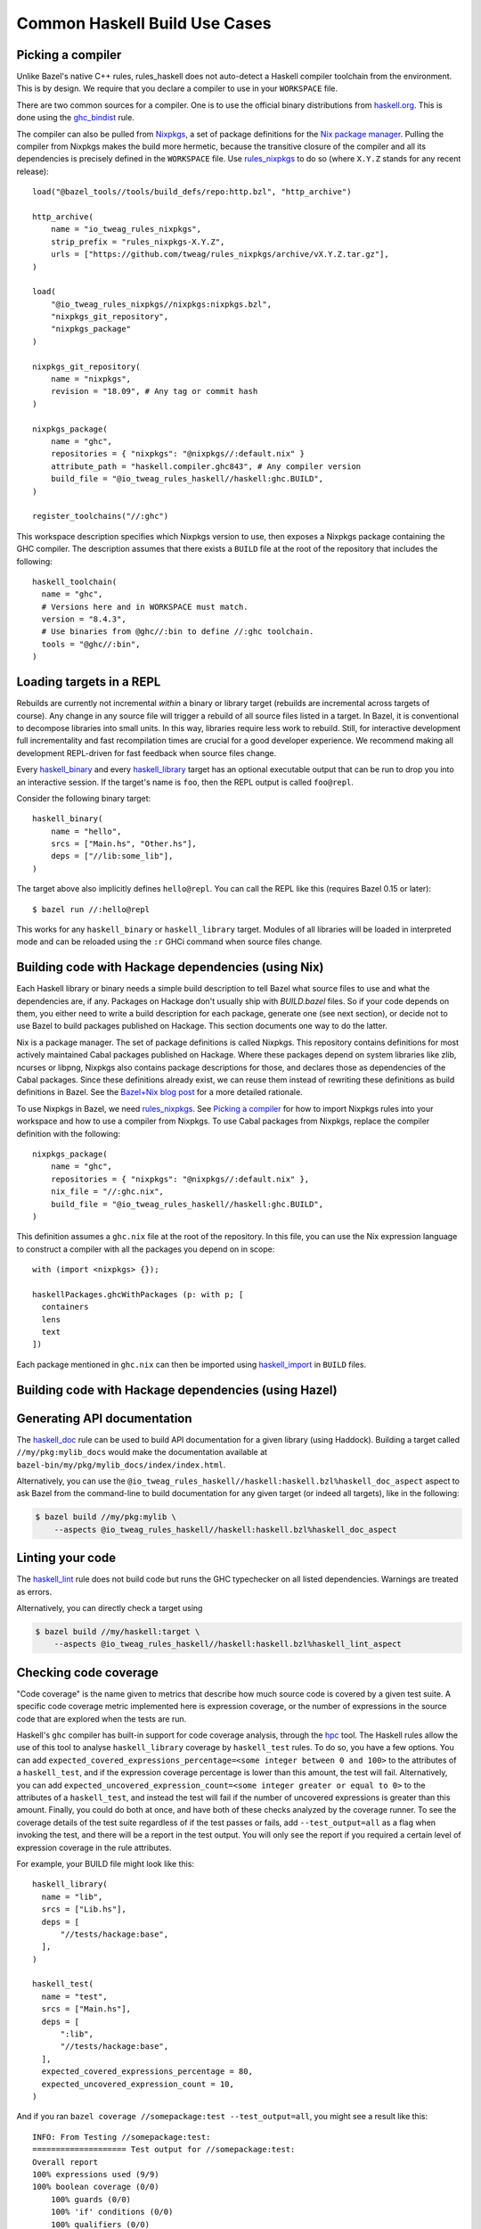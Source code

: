 .. _use-cases:

Common Haskell Build Use Cases
==============================

Picking a compiler
------------------

Unlike Bazel's native C++ rules, rules_haskell does not auto-detect
a Haskell compiler toolchain from the environment. This is by design.
We require that you declare a compiler to use in your ``WORKSPACE``
file.

There are two common sources for a compiler. One is to use the
official binary distributions from `haskell.org`_. This is done using
the `ghc_bindist`_ rule.

The compiler can also be pulled from Nixpkgs_, a set of package
definitions for the `Nix package manager`_. Pulling the compiler from
Nixpkgs makes the build more hermetic, because the transitive closure
of the compiler and all its dependencies is precisely defined in the
``WORKSPACE`` file. Use `rules_nixpkgs`_ to do so (where ``X.Y.Z``
stands for any recent release)::

  load("@bazel_tools//tools/build_defs/repo:http.bzl", "http_archive")

  http_archive(
      name = "io_tweag_rules_nixpkgs",
      strip_prefix = "rules_nixpkgs-X.Y.Z",
      urls = ["https://github.com/tweag/rules_nixpkgs/archive/vX.Y.Z.tar.gz"],
  )

  load(
      "@io_tweag_rules_nixpkgs//nixpkgs:nixpkgs.bzl",
      "nixpkgs_git_repository",
      "nixpkgs_package"
  )

  nixpkgs_git_repository(
      name = "nixpkgs",
      revision = "18.09", # Any tag or commit hash
  )

  nixpkgs_package(
      name = "ghc",
      repositories = { "nixpkgs": "@nixpkgs//:default.nix" }
      attribute_path = "haskell.compiler.ghc843", # Any compiler version
      build_file = "@io_tweag_rules_haskell//haskell:ghc.BUILD",
  )

  register_toolchains("//:ghc")

This workspace description specifies which Nixpkgs version to use,
then exposes a Nixpkgs package containing the GHC compiler. The
description assumes that there exists a ``BUILD`` file at the root of
the repository that includes the following::

  haskell_toolchain(
    name = "ghc",
    # Versions here and in WORKSPACE must match.
    version = "8.4.3",
    # Use binaries from @ghc//:bin to define //:ghc toolchain.
    tools = "@ghc//:bin",
  )

.. _Bazel+Nix blog post: https://www.tweag.io/posts/2018-03-15-bazel-nix.html
.. _Nix package manager: https://nixos.org/nix
.. _Nixpkgs: https://nixos.org/nixpkgs/manual/
.. _ghc_bindist: http://api.haskell.build/haskell/ghc_bindist.html#ghc_bindist
.. _haskell.org: https://haskell.org
.. _haskell_binary: http://api.haskell.build/haskell/haskell.html#haskell_binary
.. _haskell_library: http://api.haskell.build/haskell/haskell.html#haskell_library
.. _rules_nixpkgs: https://github.com/tweag/rules_nixpkgs

Loading targets in a REPL
-------------------------

Rebuilds are currently not incremental *within* a binary or library
target (rebuilds are incremental across targets of course). Any change
in any source file will trigger a rebuild of all source files listed
in a target. In Bazel, it is conventional to decompose libraries into
small units. In this way, libraries require less work to rebuild.
Still, for interactive development full incrementality and fast
recompilation times are crucial for a good developer experience. We
recommend making all development REPL-driven for fast feedback when
source files change.

Every `haskell_binary`_ and every `haskell_library`_ target has an
optional executable output that can be run to drop you into an
interactive session. If the target's name is ``foo``, then the REPL
output is called ``foo@repl``.

Consider the following binary target::

  haskell_binary(
      name = "hello",
      srcs = ["Main.hs", "Other.hs"],
      deps = ["//lib:some_lib"],
  )

The target above also implicitly defines ``hello@repl``. You can call
the REPL like this (requires Bazel 0.15 or later)::

  $ bazel run //:hello@repl

This works for any ``haskell_binary`` or ``haskell_library`` target.
Modules of all libraries will be loaded in interpreted mode and can be
reloaded using the ``:r`` GHCi command when source files change.

Building code with Hackage dependencies (using Nix)
---------------------------------------------------

Each Haskell library or binary needs a simple build description to
tell Bazel what source files to use and what the dependencies are, if
any. Packages on Hackage don't usually ship with `BUILD.bazel` files.
So if your code depends on them, you either need to write a build
description for each package, generate one (see next section), or
decide not to use Bazel to build packages published on Hackage. This
section documents one way to do the latter.

Nix is a package manager. The set of package definitions is called
Nixpkgs. This repository contains definitions for most actively
maintained Cabal packages published on Hackage. Where these packages
depend on system libraries like zlib, ncurses or libpng, Nixpkgs also
contains package descriptions for those, and declares those as
dependencies of the Cabal packages. Since these definitions already
exist, we can reuse them instead of rewriting these definitions as
build definitions in Bazel. See the `Bazel+Nix blog post`_ for a more
detailed rationale.

To use Nixpkgs in Bazel, we need `rules_nixpkgs`_. See `Picking
a compiler`_ for how to import Nixpkgs rules into your workspace and
how to use a compiler from Nixpkgs. To use Cabal packages from
Nixpkgs, replace the compiler definition with the following::

  nixpkgs_package(
      name = "ghc",
      repositories = { "nixpkgs": "@nixpkgs//:default.nix" },
      nix_file = "//:ghc.nix",
      build_file = "@io_tweag_rules_haskell//haskell:ghc.BUILD",
  )

This definition assumes a ``ghc.nix`` file at the root of the
repository. In this file, you can use the Nix expression language to
construct a compiler with all the packages you depend on in scope::

  with (import <nixpkgs> {});

  haskellPackages.ghcWithPackages (p: with p; [
    containers
    lens
    text
  ])

Each package mentioned in ``ghc.nix`` can then be imported using
`haskell_import`_ in ``BUILD`` files.

.. _haskell_import: http://api.haskell.build/haskell/haskell.html#haskell_import

Building code with Hackage dependencies (using Hazel)
-----------------------------------------------------

.. todo

   Explain how to use Hazel instead of Nix

Generating API documentation
----------------------------

The `haskell_doc`_ rule can be used to build API documentation for
a given library (using Haddock). Building a target called
``//my/pkg:mylib_docs`` would make the documentation available at
``bazel-bin/my/pkg/mylib_docs/index/index.html``.

Alternatively, you can use the
``@io_tweag_rules_haskell//haskell:haskell.bzl%haskell_doc_aspect``
aspect to ask Bazel from the command-line to build documentation for
any given target (or indeed all targets), like in the following:

.. code-block:: console

  $ bazel build //my/pkg:mylib \
      --aspects @io_tweag_rules_haskell//haskell:haskell.bzl%haskell_doc_aspect

.. _haskell_doc: http://api.haskell.build/haskell/haddock.html#haskell_doc

Linting your code
-----------------

The `haskell_lint`_ rule does not build code but runs the GHC
typechecker on all listed dependencies. Warnings are treated as
errors.

Alternatively, you can directly check a target using

.. code-block:: console

  $ bazel build //my/haskell:target \
      --aspects @io_tweag_rules_haskell//haskell:haskell.bzl%haskell_lint_aspect

.. _haskell_lint: http://api.haskell.build/haskell/lint.html#haskell_lint

Checking code coverage
----------------------

"Code coverage" is the name given to metrics that describe how much source 
code is covered by a given test suite.  A specific code coverage metric 
implemented here is expression coverage, or the number of expressions in 
the source code that are explored when the tests are run.

Haskell's ``ghc`` compiler has built-in support for code coverage analysis, 
through the hpc_ tool. The Haskell rules allow the use of this tool to analyse 
``haskell_library`` coverage by ``haskell_test`` rules. To do so, you have a 
few options. You can add 
``expected_covered_expressions_percentage=<some integer between 0 and 100>`` to
the attributes of a ``haskell_test``, and if the expression coverage percentage
is lower than this amount, the test will fail. Alternatively, you can add
``expected_uncovered_expression_count=<some integer greater or equal to 0>`` to
the attributes of a ``haskell_test``, and instead the test will fail if the
number of uncovered expressions is greater than this amount. Finally, you could
do both at once, and have both of these checks analyzed by the coverage runner.
To see the coverage details of the test suite regardless of if the test passes
or fails, add ``--test_output=all`` as a flag when invoking the test, and there 
will be a report in the test output. You will only see the report if you
required a certain level of expression coverage in the rule attributes.

For example, your BUILD file might look like this: ::

  haskell_library(
    name = "lib",
    srcs = ["Lib.hs"],
    deps = [
        "//tests/hackage:base",
    ],
  )

  haskell_test(
    name = "test",
    srcs = ["Main.hs"],
    deps = [
        ":lib",
        "//tests/hackage:base",
    ],
    expected_covered_expressions_percentage = 80,
    expected_uncovered_expression_count = 10,
  )

And if you ran ``bazel coverage //somepackage:test --test_output=all``, you 
might see a result like this: ::

  INFO: From Testing //somepackage:test:
  ==================== Test output for //somepackage:test:
  Overall report
  100% expressions used (9/9)
  100% boolean coverage (0/0)
      100% guards (0/0)
      100% 'if' conditions (0/0)
      100% qualifiers (0/0)
  100% alternatives used (0/0)
  100% local declarations used (0/0)
  100% top-level declarations used (3/3)
  =============================================================================

Here, the test passes because it actually has 100% expression coverage and 0
uncovered expressions, which is even better than we expected on both counts.

There is an optional ``haskell_test`` attribute called
``strict_coverage_analysis``, which is a boolean that changes the coverage
analysis such that even having better coverage than expected fails the test.
This can be used to enforce that developers must upgrade the expected test
coverage when they improve it. On the other hand, it requires changing the
expected coverage for almost any change.

There a couple of notes regarding the coverage analysis functionality:

- Coverage analysis currently is scoped to all source files and all
  locally-built Haskell dependencies (both direct and transitive) for a given
  test rule.
- Coverage-enabled build and execution for ``haskell_test`` targets may take
  longer than regular. However, this has not effected regular ``run`` /
  ``build`` / ``test`` performance.

.. _hpc: <http://hackage.haskell.org/package/hpc>
